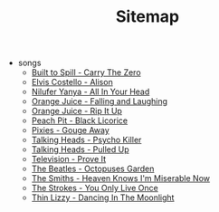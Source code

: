 #+TITLE: Sitemap

- songs
  - [[file:songs/carrythezero.org][Built to Spill - Carry The Zero]]
  - [[file:songs/alison.org][Elvis Costello - Alison]]
  - [[file:songs/allinyourhead.org][Nilufer Yanya - All In Your Head]]
  - [[file:songs/fallingandlaughing.org][Orange Juice - Falling and Laughing]]
  - [[file:songs/ripitup.org][Orange Juice - Rip It Up]]
  - [[file:songs/blacklicorice.org][Peach Pit - Black Licorice]]
  - [[file:songs/gougeaway.org][Pixies - Gouge Away]]
  - [[file:songs/psychokiller.org][Talking Heads - Psycho Killer]]
  - [[file:songs/pulledup.org][Talking Heads - Pulled Up]]
  - [[file:songs/proveit.org][Television - Prove It]]
  - [[file:songs/octopussgarden.org][The Beatles - Octopuses Garden]]
  - [[file:songs/heavenknowsimmiserablenow.org][The Smiths - Heaven Knows I'm Miserable Now]]
  - [[file:songs/youonlyliveonce.org][The Strokes - You Only Live Once]]
  - [[file:songs/dancinginthemoonlight.org][Thin Lizzy - Dancing In The Moonlight]]